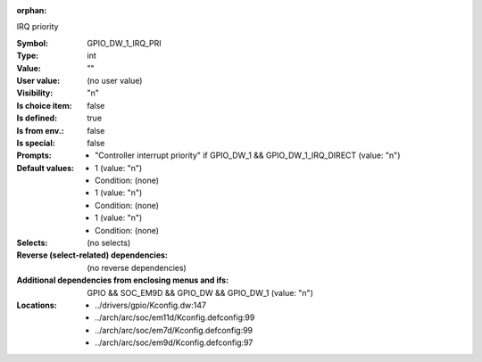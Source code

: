 :orphan:

.. title:: GPIO_DW_1_IRQ_PRI

.. option:: CONFIG_GPIO_DW_1_IRQ_PRI:
.. _CONFIG_GPIO_DW_1_IRQ_PRI:

IRQ priority



:Symbol:           GPIO_DW_1_IRQ_PRI
:Type:             int
:Value:            ""
:User value:       (no user value)
:Visibility:       "n"
:Is choice item:   false
:Is defined:       true
:Is from env.:     false
:Is special:       false
:Prompts:

 *  "Controller interrupt priority" if GPIO_DW_1 && GPIO_DW_1_IRQ_DIRECT (value: "n")
:Default values:

 *  1 (value: "n")
 *   Condition: (none)
 *  1 (value: "n")
 *   Condition: (none)
 *  1 (value: "n")
 *   Condition: (none)
:Selects:
 (no selects)
:Reverse (select-related) dependencies:
 (no reverse dependencies)
:Additional dependencies from enclosing menus and ifs:
 GPIO && SOC_EM9D && GPIO_DW && GPIO_DW_1 (value: "n")
:Locations:
 * ../drivers/gpio/Kconfig.dw:147
 * ../arch/arc/soc/em11d/Kconfig.defconfig:99
 * ../arch/arc/soc/em7d/Kconfig.defconfig:99
 * ../arch/arc/soc/em9d/Kconfig.defconfig:97